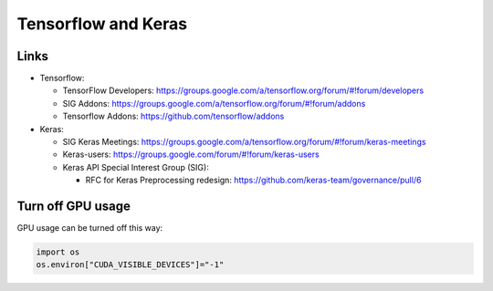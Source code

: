 Tensorflow and Keras
====================

Links
----------

- Tensorflow:

  - TensorFlow Developers: https://groups.google.com/a/tensorflow.org/forum/#!forum/developers
  - SIG Addons: https://groups.google.com/a/tensorflow.org/forum/#!forum/addons
  - Tensorflow Addons: https://github.com/tensorflow/addons

- Keras:

  - SIG Keras Meetings: https://groups.google.com/a/tensorflow.org/forum/#!forum/keras-meetings
  - Keras-users: https://groups.google.com/forum/#!forum/keras-users
  - Keras API Special Interest Group (SIG):

    - RFC for Keras Preprocessing redesign: https://github.com/keras-team/governance/pull/6

Turn off GPU usage
------------------

GPU usage can be turned off this way:

.. code:: python

   import os
   os.environ["CUDA_VISIBLE_DEVICES"]="-1" 
